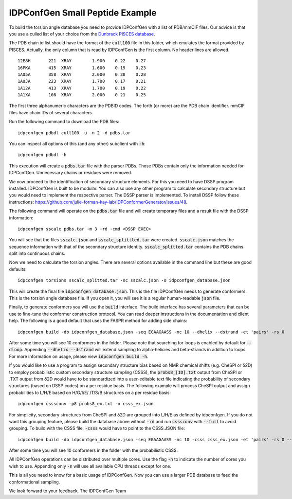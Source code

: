 IDPConfGen Small Peptide Example
================================

To build the torsion angle database you need to provide IDPConfGen with a list
of PDB/mmCIF files. Our advice is that you use a culled list of your choice from
the `Dunbrack PISCES database <http://dunbrack.fccc.edu/PISCES.php>`_.

The PDB chain id list should have the format of the :code:`cull100` file in this
folder, which emulates the format provided by PISCES. Actually, the only column
that is read by IDPConfGen is the first column. No header lines are allowed.

::

    12E8H       221  XRAY        1.900    0.22    0.27  
    16PKA       415  XRAY        1.600    0.19    0.23  
    1A05A       358  XRAY        2.000    0.20    0.28  
    1A0JA       223  XRAY        1.700    0.17    0.21  
    1A12A       413  XRAY        1.700    0.19    0.22  
    1A1XA       108  XRAY        2.000    0.21    0.25  

The first three alphanumeric characters are the PDBID codes. The forth (or
more) are the PDB chain identifier. mmCIF files have chain IDs of several
characters.

Run the following command to download the PDB files::

    idpconfgen pdbdl cull100 -u -n 2 -d pdbs.tar

You can inspect all options of this (and any other) subclient with :code:`-h`::

    idpconfgen pdbdl -h

This execution will create a :code:`pdbs.tar` file with the parser PDBs. Those
PDBs contain only the information needed for IDPConfGen. Unnecessary chains or
residues were removed.

We now proceed to the identification of secondary structure elements. For
this you need to have DSSP program installed. IDPConfGen is built to be modular.
You can also use any other program to calculate secondary structure but you
would need to implement the respective parser. The DSSP parser is implemented.
To install DSSP follow these instructions: https://github.com/julie-forman-kay-lab/IDPConformerGenerator/issues/48.

The following command will operate on the :code:`pdbs.tar` file and will create
temporary files and a result file with the DSSP information::

    idpconfgen sscalc pdbs.tar -m 3 -rd -cmd <DSSP EXEC>

You will see that the files :code:`sscalc.json` and :code:`sscalc_splittled.tar`
were created. :code:`sscalc.json` matches the sequence information with that of
the secondary structure identity. :code:`sscalc_splitted.tar` contains the PDB
chains split into continuous chains.

Now we need to calculate the torsion angles. There are several options available
in the command line but these are good defaults::

    idpconfgen torsions sscalc_splitted.tar -sc sscalc.json -o idpconfgen_database.json

This will create the final file :code:`idpconfgen_database.json`. This is the
file IDPConfGen needs to generate conformers. This is the torsion angle database
file. If you open it, you will see it is a regular human-readable :code:`json` file.

Finally, to generate conformers you will use the :code:`build` interface. The
build interface has several parameters that can be use to fine-tune the
conformer construction protocol. You can read deeper instructions in the
documentation and client help. The following is a good default that uses 
the FASPR method for adding side chains::

    idpconfgen build -db idpconfgen_database.json -seq EGAAGAASS -nc 10 --dhelix --dstrand -et 'pairs' -rs 0

After some time you will see 10 conformers in the folder.
Please note that searching for loops is enabled by default for :code:`--dloop`.
Appending :code:`--dhelix --dstrand` will extend sampling to alpha-helicies and 
beta-strands in addition to loops. For more information on usage, please view :code:`idpconfgen build -h`.

If you would like to use a program to assign secondary structure bias based on NMR chemical shifts (e.g. CheSPI or δ2D) to
employ probabilistic custom secondary structure sampling (CSSS), the :code:`probs8_[ID].txt` output
from CheSPI or .TXT output from δ2D would have to be standardized into a user-editable text file indicating the
probability of secondary structures (based on DSSP codes) on a per residue basis.
The following example will process CheSPI output and assign probabilities to L/H/E based on H/G/I/E/ /T/S/B
structures on a per residue basis::

    idpconfgen csssconv -p8 probs8_ex.txt -o csss_ex.json

For simplicity, secondary structures from CheSPI and δ2D are grouped into L/H/E as defined by idpconfgen.
If you do not want this grouping feature, please build the database above without :code:`-rd` 
and run :code:`csssconv` with :code:`--full` to avoid grouping. 
To build with the CSSS file, :code:`-csss` would have to point to the CSSS.JSON file::

    idpconfgen build -db idpconfgen_database.json -seq EGAAGAASS -nc 10 -csss csss_ex.json -et 'pairs' -rs 0 --dloop-off

After some time you will see 10 conformers in the folder with the probabilistic CSSS.

All IDPConfGen operations can be distributed over multiple cores. Use the flag
:code:`-n` to indicate the number of cores you wish to use. Appending only :code:`-n`
will use all available CPU threads except for one.

This is all you need to know for a basic usage of IDPConfGen. Now you can use a
larger PDB database to feed the conformational sampling.

We look forward to your feedback,
The IDPConfGen Team
